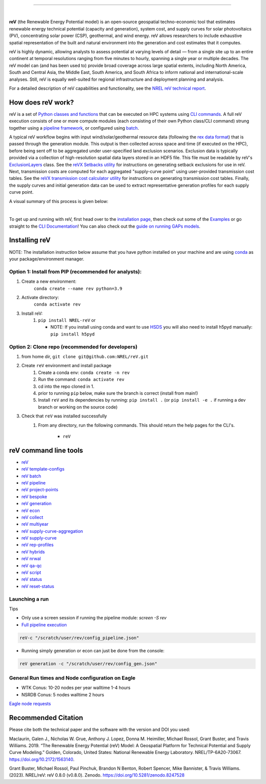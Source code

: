 .. raw:: html

    <p align="center">
        <img height="180" src="docs/source/_static/logo.png" />
        &nbsp;&nbsp;&nbsp;&nbsp;&nbsp;&nbsp;&nbsp;&nbsp;&nbsp;&nbsp;&nbsp;&nbsp;&nbsp;&nbsp;&nbsp;
        <img height="170" src="docs/source/_static/RD100_2023_Winner_Logo.png" />
    </p>

---------

.. image:: https://github.com/NREL/reV/workflows/Documentation/badge.svg
    :target: https://nrel.github.io/reV/

.. image:: https://github.com/NREL/reV/workflows/Pytests/badge.svg
    :target: https://github.com/NREL/reV/actions?query=workflow%3A%22Pytests%22

.. image:: https://github.com/NREL/reV/workflows/Lint%20Code%20Base/badge.svg
    :target: https://github.com/NREL/reV/actions?query=workflow%3A%22Lint+Code+Base%22

.. image:: https://img.shields.io/pypi/pyversions/NREL-reV.svg
    :target: https://pypi.org/project/NREL-reV/

.. image:: https://badge.fury.io/py/NREL-reV.svg
    :target: https://badge.fury.io/py/NREL-reV

.. image:: https://codecov.io/gh/nrel/reV/branch/main/graph/badge.svg?token=U4ZU9F0K0Z
    :target: https://codecov.io/gh/nrel/reV

.. image:: https://zenodo.org/badge/201343076.svg
   :target: https://zenodo.org/badge/latestdoi/201343076

.. image:: https://mybinder.org/badge_logo.svg
    :target: https://mybinder.org/v2/gh/nrel/reV/HEAD

|

.. inclusion-intro

**reV** (the Renewable Energy Potential model)
is an open-source geospatial techno-economic tool that
estimates renewable energy technical potential (capacity and generation),
system cost, and supply curves for solar photovoltaics (PV),
concentrating solar power (CSP), geothermal, and wind energy.
reV allows researchers to include exhaustive spatial representation
of the built and natural environment into the generation and cost estimates
that it computes.

reV is highly dynamic, allowing analysts to assess potential at varying levels
of detail — from a single site up to an entire continent at temporal resolutions
ranging from five minutes to hourly, spanning a single year or multiple decades.
The reV model can (and has been used to) provide broad coverage across large spatial
extents, including North America, South and Central Asia, the Middle East, South America,
and South Africa to inform national and international-scale analyses. Still, reV is
equally well-suited for regional infrastructure and deployment planning and analysis.


For a detailed description of reV capabilities and functionality, see the
`NREL reV technical report <https://www.nrel.gov/docs/fy19osti/73067.pdf>`_.

How does reV work?
==================
reV is a set of `Python classes and functions <https://nrel.github.io/reV/_autosummary/reV.html>`_
that can be executed on HPC systems using `CLI commands <https://nrel.github.io/reV/_cli/cli.html>`_.
A full reV execution consists of one or more compute modules
(each consisting of their own Python class/CLI command)
strung together using a `pipeline framework <https://nrel.github.io/reV/_cli/reV%20pipeline.html>`_,
or configured using `batch <https://nrel.github.io/reV/_cli/reV%20batch.html>`_.

A typical reV workflow begins with input wind/solar/geothermal resource data
(following the `rex data format <https://nrel.github.io/rex/misc/examples.nsrdb.html#data-format>`_)
that is passed through the generation module. This output is then collected across space and time
(if executed on the HPC), before being sent off to be aggregated under user-specified land exclusion scenarios.
Exclusion data is typically provided via a collection of high-resolution spatial data layers stored in an HDF5 file.
This file must be readable by reV's
`ExclusionLayers <https://nrel.github.io/reV/_autosummary/reV.handlers.exclusions.ExclusionLayers.html#reV.handlers.exclusions.ExclusionLayers>`_
class. See the `reVX Setbacks utility <https://nrel.github.io/reVX/misc/examples.setbacks.html>`_
for instructions on generating setback exclusions for use in reV.
Next, transmission costs are computed for each aggregated
"supply-curve point" using user-provided transmission cost tables.
See the `reVX transmission cost calculator utility <https://github.com/NREL/reVX/tree/main/reVX/least_cost_xmission/>`_
for instructions on generating transmission cost tables.
Finally, the supply curves and initial generation data can be used to
extract representative generation profiles for each supply curve point.

A visual summary of this process is given below:


.. inclusion-flowchart

.. raw:: html

    <p align="center">
        <img height="400" src="docs/source/_static/rev_flow_chart.png" />
    </p>

|

.. inclusion-get-started

To get up and running with reV, first head over to the `installation page <https://nrel.github.io/reV/misc/installation.html>`_,
then check out some of the `Examples <https://nrel.github.io/reV/misc/examples.html>`_ or
go straight to the `CLI Documentation <https://nrel.github.io/reV/_cli/cli.html>`_!
You can also check out the `guide on running GAPs models <https://nrel.github.io/gaps/misc/examples.users.html>`_.

.. inclusion-install


Installing reV
==============

NOTE: The installation instruction below assume that you have python installed
on your machine and are using `conda <https://docs.conda.io/en/latest/index.html>`_
as your package/environment manager.

Option 1: Install from PIP (recommended for analysts):
---------------------------------------------------------------

1. Create a new environment:
    ``conda create --name rev python=3.9``

2. Activate directory:
    ``conda activate rev``

3. Install reV:
    1) ``pip install NREL-reV`` or

       - NOTE: If you install using conda and want to use `HSDS <https://github.com/NREL/hsds-examples>`_
         you will also need to install h5pyd manually: ``pip install h5pyd``

Option 2: Clone repo (recommended for developers)
-------------------------------------------------

1. from home dir, ``git clone git@github.com:NREL/reV.git``

2. Create ``reV`` environment and install package
    1) Create a conda env: ``conda create -n rev``
    2) Run the command: ``conda activate rev``
    3) cd into the repo cloned in 1.
    4) prior to running ``pip`` below, make sure the branch is correct (install
       from main!)
    5) Install ``reV`` and its dependencies by running:
       ``pip install .`` (or ``pip install -e .`` if running a dev branch
       or working on the source code)

3. Check that ``reV`` was installed successfully
    1) From any directory, run the following commands. This should return the
       help pages for the CLI's.

        - ``reV``


reV command line tools
======================

- `reV <https://nrel.github.io/reV/_cli/reV.html#reV>`_
- `reV template-configs <https://nrel.github.io/reV/_cli/reV%20template-configs.html>`_
- `reV batch <https://nrel.github.io/reV/_cli/reV%20batch.html>`_
- `reV pipeline <https://nrel.github.io/reV/_cli/reV%20pipeline.html>`_
- `reV project-points <https://nrel.github.io/reV/_cli/reV%20project-points.html>`_
- `reV bespoke <https://nrel.github.io/reV/_cli/reV%20bespoke.html>`_
- `reV generation <https://nrel.github.io/reV/_cli/reV%20generation.html>`_
- `reV econ <https://nrel.github.io/reV/_cli/reV%20econ.html>`_
- `reV collect <https://nrel.github.io/reV/_cli/reV%20collect.html>`_
- `reV multiyear <https://nrel.github.io/reV/_cli/reV%20multiyear.html>`_
- `reV supply-curve-aggregation <https://nrel.github.io/reV/_cli/reV%20supply-curve-aggregation.html>`_
- `reV supply-curve <https://nrel.github.io/reV/_cli/reV%20supply-curve.html>`_
- `reV rep-profiles <https://nrel.github.io/reV/_cli/reV%20rep-profiles.html>`_
- `reV hybrids <https://nrel.github.io/reV/_cli/reV%20hybrids.html>`_
- `reV nrwal <https://nrel.github.io/reV/_cli/reV%20nrwal.html>`_
- `reV qa-qc <https://nrel.github.io/reV/_cli/reV%20qa-qc.html>`_
- `reV script <https://nrel.github.io/reV/_cli/reV%20script.html>`_
- `reV status <https://nrel.github.io/reV/_cli/reV%20status.html>`_
- `reV reset-status <https://nrel.github.io/reV/_cli/reV%20reset-status.html>`_


Launching a run
---------------

Tips

- Only use a screen session if running the pipeline module: `screen -S rev`
- `Full pipeline execution <https://nrel.github.io/reV/misc/examples.full_pipeline_execution.html>`_

.. code-block:: bash

    reV-c "/scratch/user/rev/config_pipeline.json"

- Running simply generation or econ can just be done from the console:

.. code-block:: bash

    reV generation -c "/scratch/user/rev/config_gen.json"

General Run times and Node configuration on Eagle
-------------------------------------------------

- WTK Conus: 10-20 nodes per year walltime 1-4 hours
- NSRDB Conus: 5 nodes walltime 2 hours

`Eagle node requests <https://nrel.github.io/reV/misc/examples.eagle_node_requests.html>`_


.. inclusion-citation


Recommended Citation
====================

Please cite both the technical paper and the software with the version and
DOI you used:

Maclaurin, Galen J., Nicholas W. Grue, Anthony J. Lopez, Donna M. Heimiller,
Michael Rossol, Grant Buster, and Travis Williams. 2019. “The Renewable Energy
Potential (reV) Model: A Geospatial Platform for Technical Potential and Supply
Curve Modeling.” Golden, Colorado, United States: National Renewable Energy
Laboratory. NREL/TP-6A20-73067. https://doi.org/10.2172/1563140.

Grant Buster, Michael Rossol, Paul Pinchuk, Brandon N Benton, Robert Spencer,
Mike Bannister, & Travis Williams. (2023).
NREL/reV: reV 0.8.0 (v0.8.0). Zenodo. https://doi.org/10.5281/zenodo.8247528
